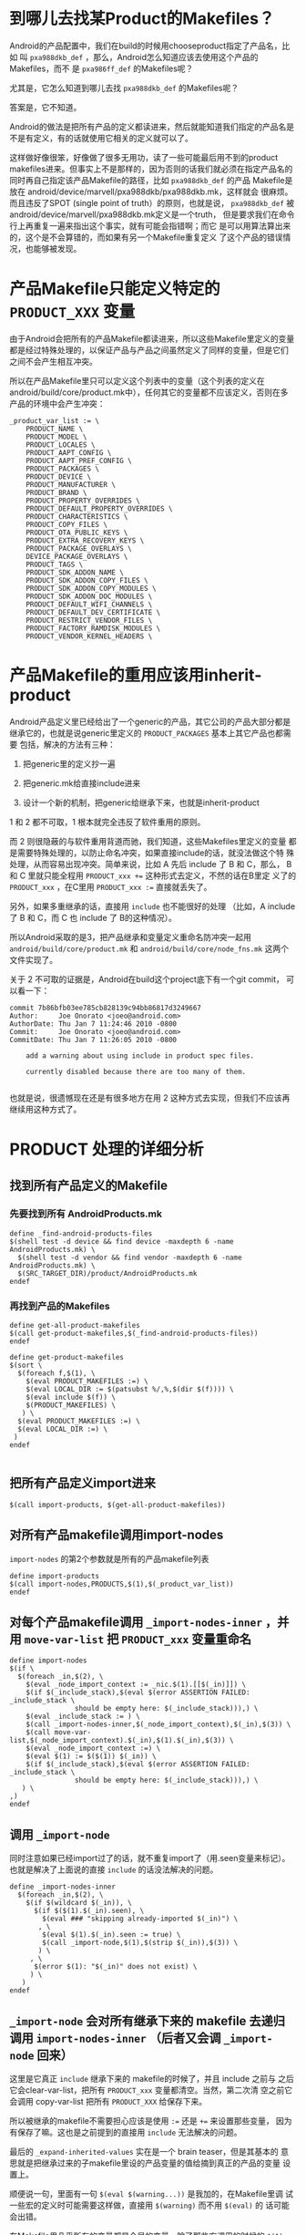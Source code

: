 * 到哪儿去找某Product的Makefiles？

Android的产品配置中，我们在build的时候用chooseproduct指定了产品名，比如
叫 ~pxa988dkb_def~ ，那么，Android怎么知道应该去使用这个产品的Makefiles，而不
是 ~pxa986ff_def~ 的Makefiles呢？

尤其是，它怎么知道到哪儿去找 ~pxa988dkb_def~ 的Makefiles呢？

答案是，它不知道。

Android的做法是把所有产品的定义都读进来，然后就能知道我们指定的产品名是
不是有定义，有的话就使用它相关的定义就可以了。

这样做好像很笨，好像做了很多无用功，读了一些可能最后用不到的product
makefiles进来。但事实上不是那样的，因为否则的话我们就必须在指定产品名的
同时再自己指定该产品Makefile的路径，比如 ~pxa988dkb_def~ 的产品
Makefile是放在 android/device/marvell/pxa988dkb/pxa988dkb.mk，这样就会
很麻烦。而且违反了SPOT (single point of truth）的原则，也就是说，
~pxa988dkb_def~ 被android/device/marvell/pxa988dkb.mk定义是一个truth，
但是要求我们在命令行上再重复一遍来指出这个事实，就有可能会指错啊；而它
是可以用算法算出来的，这个是不会算错的，而如果有另一个Makefile重复定义
了这个产品的错误情况，也能够被发现。

* 产品Makefile只能定义特定的 ~PRODUCT_XXX~ 变量

由于Android会把所有的产品Makefile都读进来，所以这些Makefile里定义的变量
都是经过特殊处理的，以保证产品与产品之间虽然定义了同样的变量，但是它们
之间不会产生相互冲突。

所以在产品Makefile里只可以定义这个列表中的变量（这个列表的定义在
android/build/core/product.mk中），任何其它的变量都不应该定义，否则在多
产品的环境中会产生冲突：

#+begin_example
_product_var_list := \
    PRODUCT_NAME \
    PRODUCT_MODEL \
    PRODUCT_LOCALES \
    PRODUCT_AAPT_CONFIG \
    PRODUCT_AAPT_PREF_CONFIG \
    PRODUCT_PACKAGES \
    PRODUCT_DEVICE \
    PRODUCT_MANUFACTURER \
    PRODUCT_BRAND \
    PRODUCT_PROPERTY_OVERRIDES \
    PRODUCT_DEFAULT_PROPERTY_OVERRIDES \
    PRODUCT_CHARACTERISTICS \
    PRODUCT_COPY_FILES \
    PRODUCT_OTA_PUBLIC_KEYS \
    PRODUCT_EXTRA_RECOVERY_KEYS \
    PRODUCT_PACKAGE_OVERLAYS \
    DEVICE_PACKAGE_OVERLAYS \
    PRODUCT_TAGS \
    PRODUCT_SDK_ADDON_NAME \
    PRODUCT_SDK_ADDON_COPY_FILES \
    PRODUCT_SDK_ADDON_COPY_MODULES \
    PRODUCT_SDK_ADDON_DOC_MODULES \
    PRODUCT_DEFAULT_WIFI_CHANNELS \
    PRODUCT_DEFAULT_DEV_CERTIFICATE \
    PRODUCT_RESTRICT_VENDOR_FILES \
    PRODUCT_FACTORY_RAMDISK_MODULES \
    PRODUCT_VENDOR_KERNEL_HEADERS \
#+end_example


* 产品Makefile的重用应该用inherit-product


Android产品定义里已经给出了一个generic的产品，其它公司的产品大部分都是
继承它的，也就是说generic里定义的 ~PRODUCT_PACKAGES~ 基本上其它产品也都需要
包括，解决的方法有三种：

1. 把generic里的定义抄一遍

2. 把generic.mk给直接include进来

3. 设计一个新的机制，把generic给继承下来，也就是inherit-product

1 和 2 都不可取，1 根本就完全违反了软件重用的原则。

而 2 则很隐蔽的与软件重用背道而驰，我们知道，这些Makefiles里定义的变量
都是需要特殊处理的，以防止命名冲突，如果直接include的话，就没法做这个特
殊处理，从而容易出现冲突。简单来说，比如 A 先后 include 了 B 和 C，那么，
B 和 C 里就只能全程用 ~PRODUCT_xxx +=~ 这种形式去定义，不然的话在B里定
义了的 ~PRODUCT_xxx~ ，在C里用 ~PRODUCT_xxx :=~ 直接就丢失了。

另外，如果多重继承的话，直接用 ~include~ 也不能很好的处理 （比如，A
include 了 B 和 C，而 C 也 include 了 B的这种情况）。

所以Android采取的是3，把产品继承和变量定义重命名防冲突一起用
~android/build/core/product.mk~ 和 ~android/build/core/node_fns.mk~ 这两个
文件实现了。

关于 2 不可取的证据是，Android在build这个project底下有一个git commit，
可以看一下：

#+begin_example
commit 7b86bfb03ee785cb828139c94bb86817d3249667
Author:     Joe Onorato <joeo@android.com>
AuthorDate: Thu Jan 7 11:24:46 2010 -0800
Commit:     Joe Onorato <joeo@android.com>
CommitDate: Thu Jan 7 11:26:05 2010 -0800

    add a warning about using include in product spec files.
    
    currently disabled because there are too many of them.

#+end_example

也就是说，很遗憾现在还是有很多地方在用 2 这种方式去实现，但我们不应该再
继续用这种方式了。

* PRODUCT 处理的详细分析

** 找到所有产品定义的Makefile

*** 先要找到所有 AndroidProducts.mk

#+begin_example
define _find-android-products-files
$(shell test -d device && find device -maxdepth 6 -name AndroidProducts.mk) \
  $(shell test -d vendor && find vendor -maxdepth 6 -name AndroidProducts.mk) \
  $(SRC_TARGET_DIR)/product/AndroidProducts.mk
endef
#+end_example

*** 再找到产品的Makefiles

#+begin_example
define get-all-product-makefiles
$(call get-product-makefiles,$(_find-android-products-files))
endef

define get-product-makefiles
$(sort \
  $(foreach f,$(1), \
    $(eval PRODUCT_MAKEFILES :=) \
    $(eval LOCAL_DIR := $(patsubst %/,%,$(dir $(f)))) \
    $(eval include $(f)) \
    $(PRODUCT_MAKEFILES) \
   ) \
  $(eval PRODUCT_MAKEFILES :=) \
  $(eval LOCAL_DIR :=) \
 )
endef

#+end_example

** 把所有产品定义import进来

#+begin_example
  $(call import-products, $(get-all-product-makefiles))
#+end_example

** 对所有产品makefile调用import-nodes

~import-nodes~ 的第2个参数就是所有的产品makefile列表
#+begin_example
define import-products
$(call import-nodes,PRODUCTS,$(1),$(_product_var_list))
endef
#+end_example

** 对每个产品makefile调用 ~_import-nodes-inner~ ，并用 ~move-var-list~ 把 ~PRODUCT_xxx~ 变量重命名

#+begin_example
define import-nodes
$(if \
  $(foreach _in,$(2), \
    $(eval _node_import_context := _nic.$(1).[[$(_in)]]) \
    $(if $(_include_stack),$(eval $(error ASSERTION FAILED: _include_stack \
                should be empty here: $(_include_stack))),) \
    $(eval _include_stack := ) \
    $(call _import-nodes-inner,$(_node_import_context),$(_in),$(3)) \
    $(call move-var-list,$(_node_import_context).$(_in),$(1).$(_in),$(3)) \
    $(eval _node_import_context :=) \
    $(eval $(1) := $($(1)) $(_in)) \
    $(if $(_include_stack),$(eval $(error ASSERTION FAILED: _include_stack \
                should be empty here: $(_include_stack))),) \
   ) \
,)
endef
#+end_example

** 调用 ~_import-node~

同时注意如果已经import过了的话，就不重复import了（用.seen变量来标记）。
也就是解决了上面说的直接 ~include~ 的话没法解决的问题。

#+begin_example
define _import-nodes-inner
  $(foreach _in,$(2), \
    $(if $(wildcard $(_in)), \
      $(if $($(1).$(_in).seen), \
        $(eval ### "skipping already-imported $(_in)") \
       , \
        $(eval $(1).$(_in).seen := true) \
        $(call _import-node,$(1),$(strip $(_in)),$(3)) \
       ) \
     , \
      $(error $(1): "$(_in)" does not exist) \
     ) \
   )
endef
#+end_example

** ~_import-node~ 会对所有继承下来的 makefile 去递归调用 ~import-nodes-inner~ （后者又会调 ~_import-node~ 回来）

这里是它真正 ~include~ 继承下来的 makefile的时候了，并且 include 之前与
之后它会clear-var-list，把所有 ~PRODUCT_xxx~ 变量都清空。当然，第二次清
空之前它会调用 copy-var-list 把所有 ~PRODUCT_XXX~ 给保存下来。

所以被继承的makefile不需要担心应该是使用 ~:=~ 还是 ~+=~ 来设置那些变量，
因为有保存了嘛。这也是之前提到的直接用 ~include~ 无法解决的问题。

最后的 ~_expand-inherited-values~ 实在是一个 brain teaser，但是其基本的
意思就是把继承过来的子makefile里设的产品变量的值给摘到真正的产品的变量
设置上。

顺便说一句，里面有一句 ~$(eval $(warning...))~ 是我加的，在Makefile里调
试一些宏的定义时可能需要这样做，直接用 ~$(warning)~ 而不用 ~$(eval)~ 的
话可能会出错。

在Makefile里几乎所有的变量都是全局的变量，除了那些宏调用的时候的
~$(1), $(2)...~ 等是自动局部（只读）变量，而Android通过这种做法，硬生生
地造出一堆类似于伪自动局部变量，不服不行...

#+begin_example
define _import-node
  $(eval _include_stack := $(2) $$(_include_stack))
  $(call clear-var-list, $(3))
  $(eval LOCAL_PATH := $(patsubst %/,%,$(dir $(2))))
  $(eval MAKEFILE_LIST :=)
  $(eval include $(2))
  $(eval $(warning importing node $(2), context is $(_node_import_context)))
  $(eval _included := $(filter-out $(2),$(MAKEFILE_LIST)))
  $(eval MAKEFILE_LIST :=)
  $(eval LOCAL_PATH :=)
  $(call copy-var-list, $(1).$(2), $(3))
  $(call clear-var-list, $(3))

  $(eval $(1).$(2).inherited := \
      $(call get-inherited-nodes,$(1).$(2),$(3)))
  $(call _import-nodes-inner,$(1),$($(1).$(2).inherited),$(3))

  $(call _expand-inherited-values,$(1),$(2),$(3))

  $(eval $(1).$(2).inherited :=)
  $(eval _include_stack := $(wordlist 2,9999,$$(_include_stack)))
endef
#+end_example
